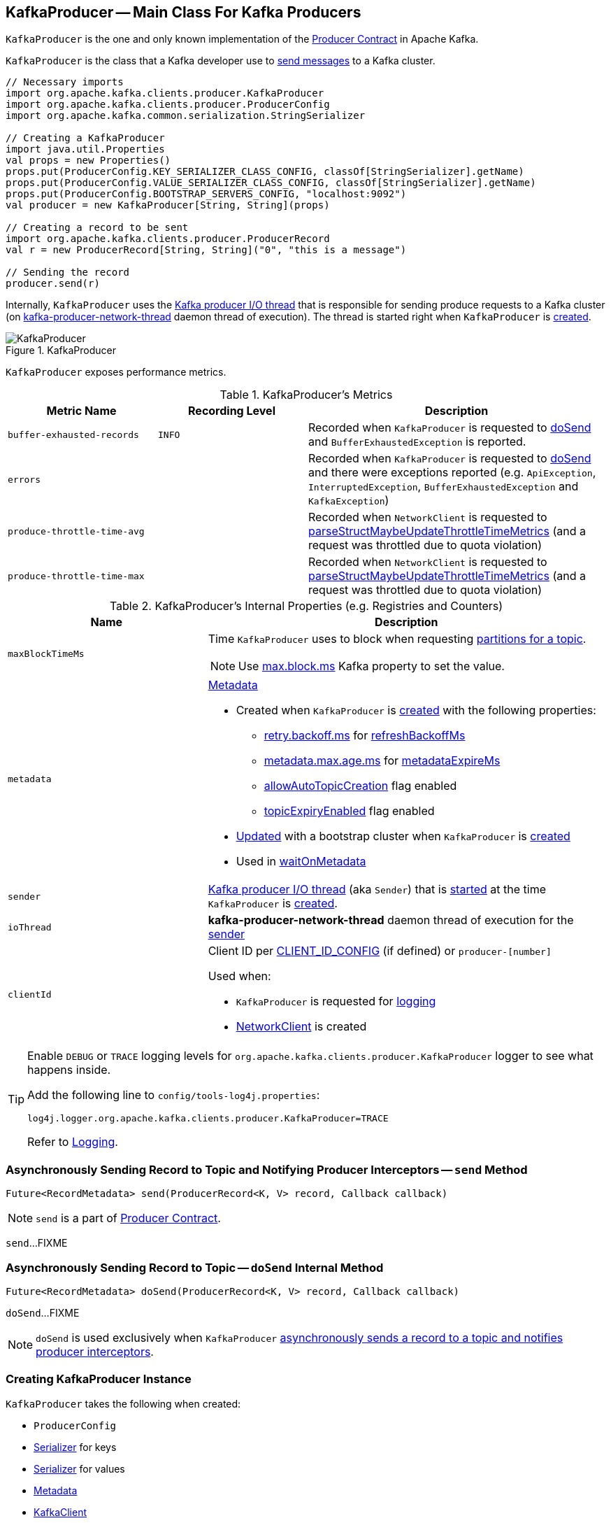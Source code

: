 == [[KafkaProducer]] KafkaProducer -- Main Class For Kafka Producers

`KafkaProducer` is the one and only known implementation of the <<kafka-Producer.adoc#, Producer Contract>> in Apache Kafka.

`KafkaProducer` is the class that a Kafka developer use to <<send, send messages>> to a Kafka cluster.

[source, scala]
----
// Necessary imports
import org.apache.kafka.clients.producer.KafkaProducer
import org.apache.kafka.clients.producer.ProducerConfig
import org.apache.kafka.common.serialization.StringSerializer

// Creating a KafkaProducer
import java.util.Properties
val props = new Properties()
props.put(ProducerConfig.KEY_SERIALIZER_CLASS_CONFIG, classOf[StringSerializer].getName)
props.put(ProducerConfig.VALUE_SERIALIZER_CLASS_CONFIG, classOf[StringSerializer].getName)
props.put(ProducerConfig.BOOTSTRAP_SERVERS_CONFIG, "localhost:9092")
val producer = new KafkaProducer[String, String](props)

// Creating a record to be sent
import org.apache.kafka.clients.producer.ProducerRecord
val r = new ProducerRecord[String, String]("0", "this is a message")

// Sending the record
producer.send(r)
----

Internally, `KafkaProducer` uses the <<sender, Kafka producer I/O thread>> that is responsible for sending produce requests to a Kafka cluster (on <<ioThread, kafka-producer-network-thread>> daemon thread of execution). The thread is started right when `KafkaProducer` is <<creating-instance, created>>.

.KafkaProducer
image::images/KafkaProducer.png[align="center"]

[[metrics]]
`KafkaProducer` exposes performance metrics.

.KafkaProducer's Metrics
[cols="1m,1m,2",options="header",width="100%"]
|===
| Metric Name
| Recording Level
| Description

| buffer-exhausted-records
| INFO
| [[buffer-exhausted-records]] Recorded when `KafkaProducer` is requested to <<doSend, doSend>> and `BufferExhaustedException` is reported.

| errors
|
| [[errors]] Recorded when `KafkaProducer` is requested to <<doSend, doSend>> and there were exceptions reported (e.g. `ApiException`, `InterruptedException`, `BufferExhaustedException` and `KafkaException`)

| produce-throttle-time-avg
|
| [[produce-throttle-time-avg]] Recorded when `NetworkClient` is requested to <<kafka-NetworkClient.adoc#parseStructMaybeUpdateThrottleTimeMetrics, parseStructMaybeUpdateThrottleTimeMetrics>> (and a request was throttled due to quota violation)

| produce-throttle-time-max
|
| [[produce-throttle-time-max]] Recorded when `NetworkClient` is requested to <<kafka-NetworkClient.adoc#parseStructMaybeUpdateThrottleTimeMetrics, parseStructMaybeUpdateThrottleTimeMetrics>> (and a request was throttled due to quota violation)
|===

[[internal-registries]]
.KafkaProducer's Internal Properties (e.g. Registries and Counters)
[cols="1m,2",options="header",width="100%"]
|===
| Name
| Description

| maxBlockTimeMs
a| [[maxBlockTimeMs]] Time `KafkaProducer` uses to block when requesting <<partitionsFor, partitions for a topic>>.

NOTE: Use link:kafka-properties.adoc#max.block.ms[max.block.ms] Kafka property to set the value.

| metadata
a| [[metadata]] link:kafka-Metadata.adoc[Metadata]

* Created when `KafkaProducer` is <<creating-instance, created>> with the following properties:
** link:kafka-properties-retry-backoff-ms.adoc[retry.backoff.ms] for link:kafka-Metadata.adoc#refreshBackoffMs[refreshBackoffMs]
** link:kafka-properties.adoc#metadata.max.age.ms[metadata.max.age.ms] for link:kafka-Metadata.adoc#metadataExpireMs[metadataExpireMs]
** link:kafka-Metadata.adoc#allowAutoTopicCreation[allowAutoTopicCreation] flag enabled
** link:kafka-Metadata.adoc#topicExpiryEnabled[topicExpiryEnabled] flag enabled

* link:kafka-Metadata.adoc#update[Updated] with a bootstrap cluster when `KafkaProducer` is <<creating-instance, created>>

* Used in <<waitOnMetadata, waitOnMetadata>>

| sender
a| [[sender]] <<kafka-Sender.adoc#, Kafka producer I/O thread>> (aka `Sender`) that is <<kafka-Sender.adoc#run, started>> at the time `KafkaProducer` is <<creating-instance, created>>.

| ioThread
a| [[ioThread]] *kafka-producer-network-thread* daemon thread of execution for the <<sender, sender>>

| clientId
a| [[clientId]] Client ID per <<kafka-ProducerConfig.adoc#CLIENT_ID_CONFIG, CLIENT_ID_CONFIG>> (if defined) or `producer-[number]`

Used when:

* `KafkaProducer` is requested for <<logging, logging>>

* <<kafka-NetworkClient.adoc#, NetworkClient>> is created
|===

[[logging]]
[TIP]
====
Enable `DEBUG` or `TRACE` logging levels for `org.apache.kafka.clients.producer.KafkaProducer` logger to see what happens inside.

Add the following line to `config/tools-log4j.properties`:

```
log4j.logger.org.apache.kafka.clients.producer.KafkaProducer=TRACE
```

Refer to link:kafka-logging.adoc[Logging].
====

=== [[send]] Asynchronously Sending Record to Topic and Notifying Producer Interceptors -- `send` Method

[source, java]
----
Future<RecordMetadata> send(ProducerRecord<K, V> record, Callback callback)
----

NOTE: `send` is a part of link:kafka-Producer.adoc#send[Producer Contract].

`send`...FIXME

=== [[doSend]] Asynchronously Sending Record to Topic -- `doSend` Internal Method

[source, java]
----
Future<RecordMetadata> doSend(ProducerRecord<K, V> record, Callback callback)
----

`doSend`...FIXME

NOTE: `doSend` is used exclusively when `KafkaProducer` <<send, asynchronously sends a record to a topic and notifies producer interceptors>>.

=== [[creating-instance]] Creating KafkaProducer Instance

`KafkaProducer` takes the following when created:

* [[config]] `ProducerConfig`
* [[keySerializer]] <<kafka-Serializer.adoc#, Serializer>> for keys
* [[valueSerializer]] <<kafka-Serializer.adoc#, Serializer>> for values
* [[metadata]] <<kafka-Metadata.adoc#, Metadata>>
* [[kafkaClient]] <<kafka-KafkaClient.adoc#, KafkaClient>>

`KafkaProducer` initializes the <<internal-registries, internal registries and counters>>.

=== [[configureClusterResourceListeners]] Configuring ClusterResourceListeners -- `configureClusterResourceListeners` Internal Method

[source, java]
----
ClusterResourceListeners configureClusterResourceListeners(
  Serializer<K> keySerializer,
  Serializer<V> valueSerializer,
  List<?>... candidateLists)
----

`configureClusterResourceListeners` creates a link:kafka-ClusterResourceListener.adoc#ClusterResourceListeners[ClusterResourceListeners] and registers `ClusterResourceListener` instances from the input `candidateLists`, `keySerializer` and `valueSerializer`.

[NOTE]
====
`configureClusterResourceListeners` is used exclusively when `KafkaProducer` is <<creating-instance, created>> (to create the <<metadata, Metadata>>) with the following input arguments:

* <<keySerializer, key>> and <<valueSerializer, value>> serializers (defined when `KafkaProducer` is created)

* link:kafka-ProducerInterceptor.adoc[ProducerInterceptors] from link:kafka-properties.adoc#interceptor.classes[interceptor.classes] Kafka property

* link:kafka-MetricsReporter.adoc[MetricsReporters] from link:kafka-properties.adoc#metric_reporters[metric.reporters] Kafka property
====

=== [[partitionsFor]] Requesting Partitions for Topic -- `partitionsFor` Method

[source, scala]
----
List<PartitionInfo> partitionsFor(String topic)
----

NOTE: `partitionsFor` is a part of link:kafka-Producer.adoc#partitionsFor[Producer Contract].

`partitionsFor` <<waitOnMetadata, waits on cluster metadata>> for the input `topic` and <<maxBlockTimeMs, max.block.ms>> time. Once retrieved, `partitionsFor` requests `Cluster` for the link:kafka-Cluster.adoc#partitionsForTopic[partitions].

=== [[waitOnMetadata]] Waiting for Cluster Metadata (with Partitions for Topic) -- `waitOnMetadata` Internal Recursive Method

[source, scala]
----
ClusterAndWaitTime waitOnMetadata(
  String topic,
  Integer partition,
  long maxWaitMs) throws InterruptedException
----

`waitOnMetadata` link:kafka-Metadata.adoc#add[adds] the input `topic` to <<metadata, Metadata>>.

`waitOnMetadata` first checks if the available cluster metadata could be current enough.

`waitOnMetadata` requests <<metadata, Metadata>> for the link:kafka-Metadata.adoc#fetch[current cluster information] and then requests the cluster for the link:kafka-Cluster.adoc#partitionCountForTopic[number of partitions] of the input `topic`.

If the cluster metadata is not current enough (i.e. the number of partitions is unavailable or the `partition` is above the current count), `waitOnMetadata` prints out the following TRACE message to the logs:

```
Requesting metadata update for topic [topic].
```

`waitOnMetadata` requests <<metadata, Metadata>> for link:kafka-Metadata.adoc#requestUpdate[update] and requests <<sender, Sender>> to link:kafka-Sender.adoc#wakeup[wake up].

`waitOnMetadata` then requests <<metadata, Metadata>> to link:kafka-Metadata.adoc#awaitUpdate[wait for a metadata update] and then <<metadata, Metadata>> for the link:kafka-Metadata.adoc#fetch[current cluster information].

`waitOnMetadata` keeps doing it until the link:kafka-Cluster.adoc#partitionCountForTopic[number of partitions] of the input `topic` is available.

`waitOnMetadata` reports a `TimeoutException` when `maxWaitMs` has elapsed.

```
Failed to update metadata after [maxWaitMs] ms.
```

`waitOnMetadata` reports a `TopicAuthorizationException` when the access to the `topic` is unauthorized.

`waitOnMetadata` reports a `KafkaException` when the `partition` is above the number of available partitions.

```
Invalid partition given with record: [partition] is not in the range [0...[partitionsCount]).
```

NOTE: `waitOnMetadata` is used when `KafkaProducer` <<partitionsFor, requests partitions for a topic>> and <<doSend, asynchronously sends a record to a topic>>.
